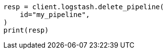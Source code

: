 // This file is autogenerated, DO NOT EDIT
// rest-api/logstash/delete-pipeline.asciidoc:73

[source, python]
----
resp = client.logstash.delete_pipeline(
    id="my_pipeline",
)
print(resp)
----
